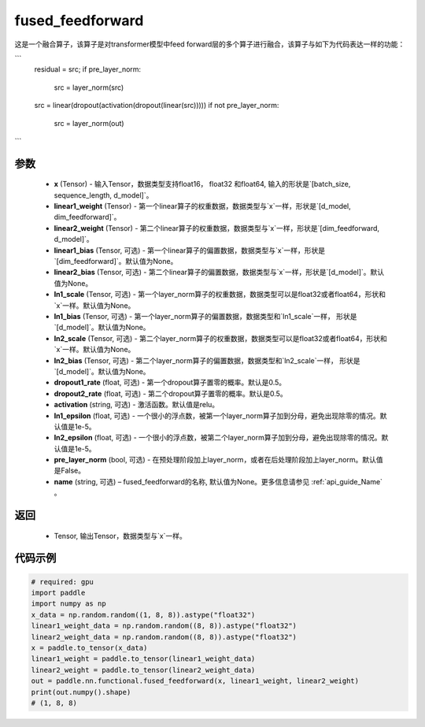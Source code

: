 .. _cn_api_nn_functional_fused_feedforward:

fused_feedforward
-------------------------------

.. py:function:: paddle.nn.functional.fused_feedforward(x, linear1_weight, linear2_weight, linear1_bias=None, linear2_bias=None, ln1_scale=None, ln1_bias=None, ln2_scale=None, ln2_bias=None, dropout1_rate=0.5, dropout2_rate=0.5,activation="relu", ln1_epsilon=1e-5, ln2_epsilon=1e-5, pre_layer_norm=False, name=None):

这是一个融合算子，该算子是对transformer模型中feed forward层的多个算子进行融合，该算子与如下为代码表达一样的功能：

```
    residual = src;
    if pre_layer_norm:
        src = layer_norm(src)
    src = linear(dropout(activation(dropout(linear(src)))))
    if not pre_layer_norm:
        src = layer_norm(out)
```

参数
:::::::::
    - **x** (Tensor) - 输入Tensor，数据类型支持float16， float32 和float64, 输入的形状是`[batch_size, sequence_length, d_model]`。
    - **linear1_weight** (Tensor) - 第一个linear算子的权重数据，数据类型与`x`一样，形状是`[d_model, dim_feedforward]`。
    - **linear2_weight** (Tensor) - 第二个linear算子的权重数据，数据类型与`x`一样，形状是`[dim_feedforward, d_model]`。
    - **linear1_bias** (Tensor, 可选) - 第一个linear算子的偏置数据，数据类型与`x`一样，形状是`[dim_feedforward]`。默认值为None。
    - **linear2_bias** (Tensor, 可选) - 第二个linear算子的偏置数据，数据类型与`x`一样，形状是`[d_model]`。默认值为None。
    - **ln1_scale** (Tensor, 可选) - 第一个layer_norm算子的权重数据，数据类型可以是float32或者float64，形状和`x`一样。默认值为None。
    - **ln1_bias** (Tensor, 可选) - 第一个layer_norm算子的偏置数据，数据类型和`ln1_scale`一样， 形状是`[d_model]`。默认值为None。
    - **ln2_scale** (Tensor, 可选) - 第二个layer_norm算子的权重数据，数据类型可以是float32或者float64，形状和`x`一样。默认值为None。
    - **ln2_bias** (Tensor, 可选) - 第二个layer_norm算子的偏置数据，数据类型和`ln2_scale`一样， 形状是`[d\_model]`。默认值为None。
    - **dropout1_rate** (float, 可选) - 第一个dropout算子置零的概率。默认是0.5。
    - **dropout2_rate** (float, 可选) - 第二个dropout算子置零的概率。默认是0.5。
    - **activation** (string, 可选) - 激活函数。默认值是relu。
    - **ln1_epsilon** (float, 可选) - 一个很小的浮点数，被第一个layer_norm算子加到分母，避免出现除零的情况。默认值是1e-5。
    - **ln2_epsilon** (float, 可选) - 一个很小的浮点数，被第二个layer_norm算子加到分母，避免出现除零的情况。默认值是1e-5。
    - **pre_layer_norm** (bool, 可选) - 在预处理阶段加上layer_norm，或者在后处理阶段加上layer_norm。默认值是False。
    - **name** (string, 可选) – fused_feedforward的名称, 默认值为None。更多信息请参见 :ref:`api_guide_Name` 。

返回
:::::::::
    - Tensor, 输出Tensor，数据类型与`x`一样。

代码示例
::::::::::

.. code-block:: python

    # required: gpu
    import paddle
    import numpy as np
    x_data = np.random.random((1, 8, 8)).astype("float32")
    linear1_weight_data = np.random.random((8, 8)).astype("float32")
    linear2_weight_data = np.random.random((8, 8)).astype("float32")
    x = paddle.to_tensor(x_data)
    linear1_weight = paddle.to_tensor(linear1_weight_data)
    linear2_weight = paddle.to_tensor(linear2_weight_data)
    out = paddle.nn.functional.fused_feedforward(x, linear1_weight, linear2_weight)
    print(out.numpy().shape)
    # (1, 8, 8)

